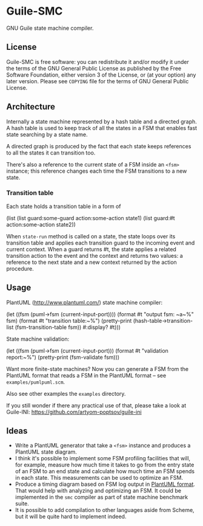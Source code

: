 * Guile-SMC
[[https://github.com/artyom-poptsov/guile-smc/actions/workflows/guile2.2.yml/badge.svg]]

GNU Guile state machine compiler.

** License
    Guile-SMC is free software: you can redistribute it and/or modify it under
    the terms of the GNU General Public License as published by the Free
    Software Foundation, either version 3 of the License, or (at your option)
    any later version.  Please see =COPYING= file for the terms of GNU General
    Public License.

** Architecture
   [[./doc/architecture.png]]

   Internally a state machine represented by a hash table and a directed
   graph. A hash table is used to keep track of all the states in a FSM that
   enables fast state searching by a state name.

   A directed graph is produced by the fact that each state keeps references
   to all the states it can transition too.

   There's also a reference to the current state of a FSM inside an =<fsm>=
   instance; this reference changes each time the FSM transitions to a new
   state.

*** Transition table
    Each state holds a transition table in a form of
#+BEGIN_EXAMPLE scheme
(list (list guard:some-guard action:some-action state1)
      (list guard:#t         action:some-action state2))
#+END_EXAMPLE

    When =state-run= method is called on a state, the state loops over its
    transition table and applies each transition guard to the incoming event
    and current context. When a guard returns #t, the state applies a related
    transition action to the event and the context and returns two values: a
    reference to the next state and a new context returned by the action
    procedure.
** Usage
   PlantUML (<http://www.plantuml.com/>) state machine compiler:
#+BEGIN_EXAMPLE scheme
  (let ((fsm (puml->fsm (current-input-port))))
    (format #t "output fsm: ~a~%" fsm)
    (format #t "transition table:~%")
    (pretty-print
     (hash-table->transition-list (fsm-transition-table fsm))
     #:display? #t)))
#+END_EXAMPLE

  State machine validation:
#+BEGIN_EXAMPLE scheme
(let ((fsm (puml->fsm (current-input-port)))
  (format #t "validation report:~%")
  (pretty-print (fsm-validate fsm)))
#+END_EXAMPLE

   Want more finite-state machines? Now you can generate a FSM from the PlantUML
   format that reads a FSM in the PlantUML format -- see
   =examples/pumlpuml.scm=.

   Also see other examples the =examples= directory.

   If you still wonder if there any practical use of that, please take a look at
   Guile-INI: https://github.com/artyom-poptsov/guile-ini

** Ideas
   - Write a PlantUML generator that take a =<fsm>= instance and produces a
     PlantUML state diagram.
   - I think it's possible to implement some FSM profiling facilities that will,
     for example, measure how much time it takes to go from the entry state of
     an FSM to an end state and calculate how much time an FSM spends in each
     state.  This measurements can be used to optimize an FSM.
   - Produce a timing diagram based on FSM log output in [[https://plantuml.com/timing-diagram][PlantUML format]].  That
     would help with analyzing and optimizing an FSM.  It could be implemented
     in the =smc= compiler as part of state machine benchmark suite.
   - It is possible to add compilation to other languages aside from Scheme, but
     it will be quite hard to implement indeed.
